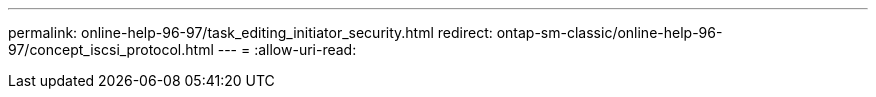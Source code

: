 ---
permalink: online-help-96-97/task_editing_initiator_security.html 
redirect: ontap-sm-classic/online-help-96-97/concept_iscsi_protocol.html 
---
= 
:allow-uri-read: 


